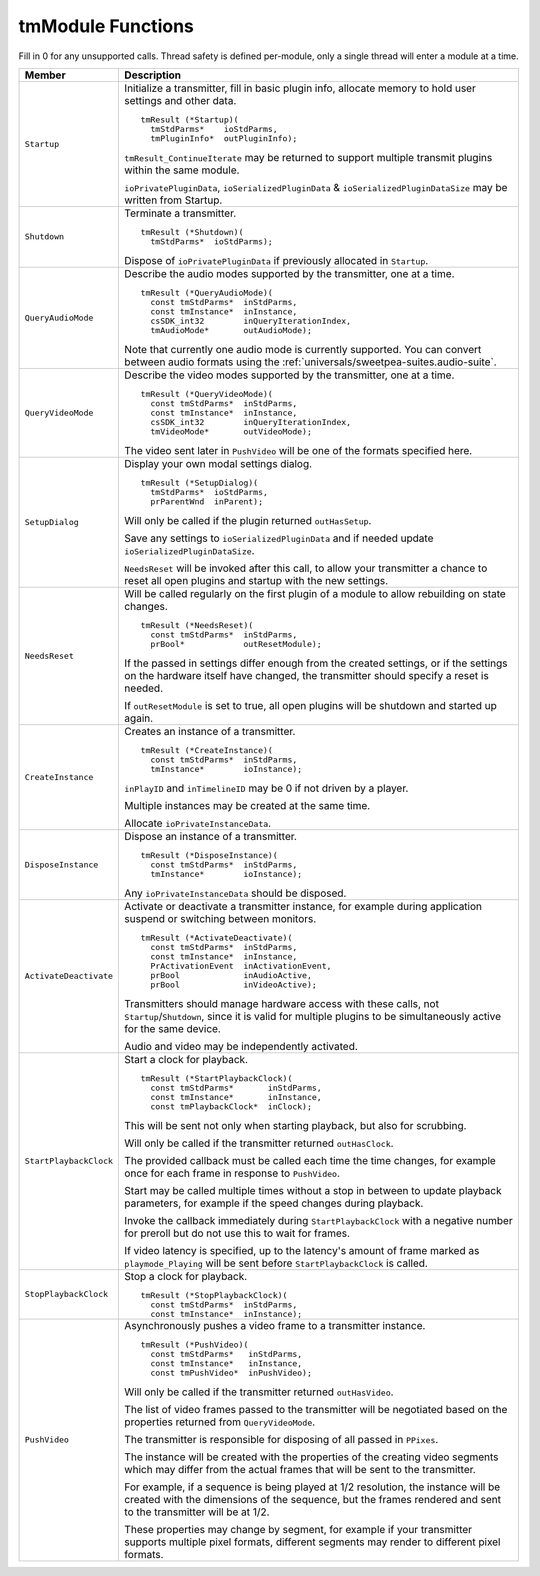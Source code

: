 .. _transmitters/tmModule-functions:

tmModule Functions
################################################################################

Fill in 0 for any unsupported calls. Thread safety is defined per-module, only a single thread will enter a module at a time.

+------------------------+-----------------------------------------------------------------------------------------------------------------------------------------------------------------------------------------------------+
|       **Member**       |                                                                                           **Description**                                                                                           |
+========================+=====================================================================================================================================================================================================+
| ``Startup``            | Initialize a transmitter, fill in basic plugin info, allocate memory to hold user settings and other data.                                                                                          |
|                        |                                                                                                                                                                                                     |
|                        | ::                                                                                                                                                                                                  |
|                        |                                                                                                                                                                                                     |
|                        |   tmResult (*Startup)(                                                                                                                                                                              |
|                        |     tmStdParms*    ioStdParms,                                                                                                                                                                      |
|                        |     tmPluginInfo*  outPluginInfo);                                                                                                                                                                  |
|                        |                                                                                                                                                                                                     |
|                        | ``tmResult_ContinueIterate`` may be returned to support multiple transmit plugins within the same module.                                                                                           |
|                        |                                                                                                                                                                                                     |
|                        | ``ioPrivatePluginData``, ``ioSerializedPluginData`` & ``ioSerializedPluginDataSize`` may be written from Startup.                                                                                   |
+------------------------+-----------------------------------------------------------------------------------------------------------------------------------------------------------------------------------------------------+
| ``Shutdown``           | Terminate a transmitter.                                                                                                                                                                            |
|                        |                                                                                                                                                                                                     |
|                        | ::                                                                                                                                                                                                  |
|                        |                                                                                                                                                                                                     |
|                        |   tmResult (*Shutdown)(                                                                                                                                                                             |
|                        |     tmStdParms*  ioStdParms);                                                                                                                                                                       |
|                        |                                                                                                                                                                                                     |
|                        | Dispose of ``ioPrivatePluginData`` if previously allocated in ``Startup``.                                                                                                                          |
+------------------------+-----------------------------------------------------------------------------------------------------------------------------------------------------------------------------------------------------+
| ``QueryAudioMode``     | Describe the audio modes supported by the transmitter, one at a time.                                                                                                                               |
|                        |                                                                                                                                                                                                     |
|                        | ::                                                                                                                                                                                                  |
|                        |                                                                                                                                                                                                     |
|                        |   tmResult (*QueryAudioMode)(                                                                                                                                                                       |
|                        |     const tmStdParms*  inStdParms,                                                                                                                                                                  |
|                        |     const tmInstance*  inInstance,                                                                                                                                                                  |
|                        |     csSDK_int32        inQueryIterationIndex,                                                                                                                                                       |
|                        |     tmAudioMode*       outAudioMode);                                                                                                                                                               |
|                        |                                                                                                                                                                                                     |
|                        | Note that currently one audio mode is currently supported. You can convert between audio formats using the :ref:`universals/sweetpea-suites.audio-suite`.                                           |
+------------------------+-----------------------------------------------------------------------------------------------------------------------------------------------------------------------------------------------------+
| ``QueryVideoMode``     | Describe the video modes supported by the transmitter, one at a time.                                                                                                                               |
|                        |                                                                                                                                                                                                     |
|                        | ::                                                                                                                                                                                                  |
|                        |                                                                                                                                                                                                     |
|                        |   tmResult (*QueryVideoMode)(                                                                                                                                                                       |
|                        |     const tmStdParms*  inStdParms,                                                                                                                                                                  |
|                        |     const tmInstance*  inInstance,                                                                                                                                                                  |
|                        |     csSDK_int32        inQueryIterationIndex,                                                                                                                                                       |
|                        |     tmVideoMode*       outVideoMode);                                                                                                                                                               |
|                        |                                                                                                                                                                                                     |
|                        | The video sent later in ``PushVideo`` will be one of the formats specified here.                                                                                                                    |
+------------------------+-----------------------------------------------------------------------------------------------------------------------------------------------------------------------------------------------------+
| ``SetupDialog``        | Display your own modal settings dialog.                                                                                                                                                             |
|                        |                                                                                                                                                                                                     |
|                        | ::                                                                                                                                                                                                  |
|                        |                                                                                                                                                                                                     |
|                        |   tmResult (*SetupDialog)(                                                                                                                                                                          |
|                        |     tmStdParms*  ioStdParms,                                                                                                                                                                        |
|                        |     prParentWnd  inParent);                                                                                                                                                                         |
|                        |                                                                                                                                                                                                     |
|                        | Will only be called if the plugin returned ``outHasSetup``.                                                                                                                                         |
|                        |                                                                                                                                                                                                     |
|                        | Save any settings to ``ioSerializedPluginData`` and if needed update ``ioSerializedPluginDataSize``.                                                                                                |
|                        |                                                                                                                                                                                                     |
|                        | ``NeedsReset`` will be invoked after this call, to allow your transmitter a chance to reset all open plugins and startup with the new settings.                                                     |
+------------------------+-----------------------------------------------------------------------------------------------------------------------------------------------------------------------------------------------------+
| ``NeedsReset``         | Will be called regularly on the first plugin of a module to allow rebuilding on state changes.                                                                                                      |
|                        |                                                                                                                                                                                                     |
|                        | ::                                                                                                                                                                                                  |
|                        |                                                                                                                                                                                                     |
|                        |   tmResult (*NeedsReset)(                                                                                                                                                                           |
|                        |     const tmStdParms*  inStdParms,                                                                                                                                                                  |
|                        |     prBool*            outResetModule);                                                                                                                                                             |
|                        |                                                                                                                                                                                                     |
|                        | If the passed in settings differ enough from the created settings, or if the settings on the hardware itself have changed, the transmitter should specify a reset is needed.                        |
|                        |                                                                                                                                                                                                     |
|                        | If ``outResetModule`` is set to true, all open plugins will be shutdown and started up again.                                                                                                       |
+------------------------+-----------------------------------------------------------------------------------------------------------------------------------------------------------------------------------------------------+
| ``CreateInstance``     | Creates an instance of a transmitter.                                                                                                                                                               |
|                        |                                                                                                                                                                                                     |
|                        | ::                                                                                                                                                                                                  |
|                        |                                                                                                                                                                                                     |
|                        |   tmResult (*CreateInstance)(                                                                                                                                                                       |
|                        |     const tmStdParms*  inStdParms,                                                                                                                                                                  |
|                        |     tmInstance*        ioInstance);                                                                                                                                                                 |
|                        |                                                                                                                                                                                                     |
|                        | ``inPlayID`` and ``inTimelineID`` may be 0 if not driven by a player.                                                                                                                               |
|                        |                                                                                                                                                                                                     |
|                        | Multiple instances may be created at the same time.                                                                                                                                                 |
|                        |                                                                                                                                                                                                     |
|                        | Allocate ``ioPrivateInstanceData``.                                                                                                                                                                 |
+------------------------+-----------------------------------------------------------------------------------------------------------------------------------------------------------------------------------------------------+
| ``DisposeInstance``    | Dispose an instance of a transmitter.                                                                                                                                                               |
|                        |                                                                                                                                                                                                     |
|                        | ::                                                                                                                                                                                                  |
|                        |                                                                                                                                                                                                     |
|                        |   tmResult (*DisposeInstance)(                                                                                                                                                                      |
|                        |     const tmStdParms*  inStdParms,                                                                                                                                                                  |
|                        |     tmInstance*        ioInstance);                                                                                                                                                                 |
|                        |                                                                                                                                                                                                     |
|                        | Any ``ioPrivateInstanceData`` should be disposed.                                                                                                                                                   |
+------------------------+-----------------------------------------------------------------------------------------------------------------------------------------------------------------------------------------------------+
| ``ActivateDeactivate`` | Activate or deactivate a transmitter instance, for example during application suspend or switching between monitors.                                                                                |
|                        |                                                                                                                                                                                                     |
|                        | ::                                                                                                                                                                                                  |
|                        |                                                                                                                                                                                                     |
|                        |   tmResult (*ActivateDeactivate)(                                                                                                                                                                   |
|                        |     const tmStdParms*  inStdParms,                                                                                                                                                                  |
|                        |     const tmInstance*  inInstance,                                                                                                                                                                  |
|                        |     PrActivationEvent  inActivationEvent,                                                                                                                                                           |
|                        |     prBool             inAudioActive,                                                                                                                                                               |
|                        |     prBool             inVideoActive);                                                                                                                                                              |
|                        |                                                                                                                                                                                                     |
|                        | Transmitters should manage hardware access with these calls, not ``Startup``/``Shutdown``, since it is valid for multiple plugins to be simultaneously active for the same device.                  |
|                        |                                                                                                                                                                                                     |
|                        | Audio and video may be independently activated.                                                                                                                                                     |
+------------------------+-----------------------------------------------------------------------------------------------------------------------------------------------------------------------------------------------------+
| ``StartPlaybackClock`` | Start a clock for playback.                                                                                                                                                                         |
|                        |                                                                                                                                                                                                     |
|                        | ::                                                                                                                                                                                                  |
|                        |                                                                                                                                                                                                     |
|                        |   tmResult (*StartPlaybackClock)(                                                                                                                                                                   |
|                        |     const tmStdParms*       inStdParms,                                                                                                                                                             |
|                        |     const tmInstance*       inInstance,                                                                                                                                                             |
|                        |     const tmPlaybackClock*  inClock);                                                                                                                                                               |
|                        |                                                                                                                                                                                                     |
|                        | This will be sent not only when starting playback, but also for scrubbing.                                                                                                                          |
|                        |                                                                                                                                                                                                     |
|                        | Will only be called if the transmitter returned ``outHasClock``.                                                                                                                                    |
|                        |                                                                                                                                                                                                     |
|                        | The provided callback must be called each time the time changes, for example once for each frame in response to ``PushVideo``.                                                                      |
|                        |                                                                                                                                                                                                     |
|                        | Start may be called multiple times without a stop in between to update playback parameters, for example if the speed changes during playback.                                                       |
|                        |                                                                                                                                                                                                     |
|                        | Invoke the callback immediately during ``StartPlaybackClock`` with a negative number for preroll but do not use this to wait for frames.                                                            |
|                        |                                                                                                                                                                                                     |
|                        | If video latency is specified, up to the latency's amount of frame marked as ``playmode_Playing`` will be sent before ``StartPlaybackClock`` is called.                                             |
+------------------------+-----------------------------------------------------------------------------------------------------------------------------------------------------------------------------------------------------+
| ``StopPlaybackClock``  | Stop a clock for playback.                                                                                                                                                                          |
|                        |                                                                                                                                                                                                     |
|                        | ::                                                                                                                                                                                                  |
|                        |                                                                                                                                                                                                     |
|                        |   tmResult (*StopPlaybackClock)(                                                                                                                                                                    |
|                        |     const tmStdParms*  inStdParms,                                                                                                                                                                  |
|                        |     const tmInstance*  inInstance);                                                                                                                                                                 |
+------------------------+-----------------------------------------------------------------------------------------------------------------------------------------------------------------------------------------------------+
| ``PushVideo``          | Asynchronously pushes a video frame to a transmitter instance.                                                                                                                                      |
|                        |                                                                                                                                                                                                     |
|                        | ::                                                                                                                                                                                                  |
|                        |                                                                                                                                                                                                     |
|                        |   tmResult (*PushVideo)(                                                                                                                                                                            |
|                        |     const tmStdParms*   inStdParms,                                                                                                                                                                 |
|                        |     const tmInstance*   inInstance,                                                                                                                                                                 |
|                        |     const tmPushVideo*  inPushVideo);                                                                                                                                                               |
|                        |                                                                                                                                                                                                     |
|                        | Will only be called if the transmitter returned ``outHasVideo``.                                                                                                                                    |
|                        |                                                                                                                                                                                                     |
|                        | The list of video frames passed to the transmitter will be negotiated based on the properties returned from ``QueryVideoMode``.                                                                     |
|                        |                                                                                                                                                                                                     |
|                        | The transmitter is responsible for disposing of all passed in ``PPixes``.                                                                                                                           |
|                        |                                                                                                                                                                                                     |
|                        | The instance will be created with the properties of the creating video segments which may differ from the actual frames that will be sent to the transmitter.                                       |
|                        |                                                                                                                                                                                                     |
|                        | For example, if a sequence is being played at 1/2 resolution, the instance will be created with the dimensions of the sequence, but the frames rendered and sent to the transmitter will be at 1/2. |
|                        |                                                                                                                                                                                                     |
|                        | These properties may change by segment, for example if your transmitter supports multiple pixel formats, different segments may render to different pixel formats.                                  |
+------------------------+-----------------------------------------------------------------------------------------------------------------------------------------------------------------------------------------------------+
